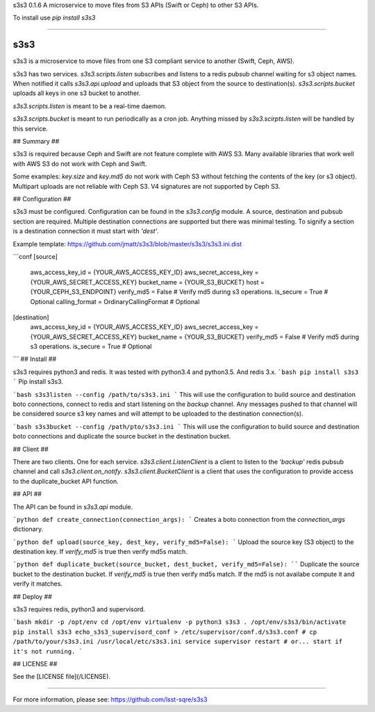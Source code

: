 
s3s3 0.1.6
A microservice to move files from S3 APIs (Swift or Ceph) to other S3 APIs.

To install use `pip install s3s3`

----

s3s3
====

s3s3 is a microservice to move files from one S3 compliant service to another (Swift, Ceph, AWS).

s3s3 has two services. `s3s3.scripts.listen` subscribes and listens to a redis pubsub channel waiting for s3 object names. When notified it calls `s3s3.api.upload` and uploads that S3 object from the source to destination(s). `s3s3.scripts.bucket` uploads all keys in one s3 bucket to another.

`s3s3.scripts.listen` is meant to be a real-time daemon.

`s3s3.scripts.bucket` is meant to run periodically as a cron job. Anything missed by `s3s3.scirpts.listen` will be handled by this service.

## Summary ##

s3s3 is required because Ceph and Swift are not feature complete with AWS S3. Many available libraries that work well with AWS S3 do not work with Ceph and Swift.

Some examples: `key.size` and `key.md5` do not work with Ceph S3 without fetching the contents of the key (or s3 object). Multipart uploads are not reliable with Ceph S3. V4 signatures are not supported by Ceph S3.

## Configuration ##

s3s3 must be configured. Configuration can be found in the `s3s3.config` module. A source, destination and pubsub section are required. Multiple destination connections are supported but there was minimal testing. To signify a section is a destination connection it must start with `'dest'`.

Example template: https://github.com/jmatt/s3s3/blob/master/s3s3/s3s3.ini.dist

```conf
[source]
     aws_access_key_id = {YOUR_AWS_ACCESS_KEY_ID}
     aws_secret_access_key = {YOUR_AWS_SECRET_ACCESS_KEY}
     bucket_name = {YOUR_S3_BUCKET}
     host = {YOUR_CEPH_S3_ENDPOINT}
     verify_md5 = False # Verify md5 during s3 operations. 
     is_secure = True # Optional
     calling_format = OrdinaryCallingFormat # Optional
[destination]
     aws_access_key_id = {YOUR_AWS_ACCESS_KEY_ID}
     aws_secret_access_key = {YOUR_AWS_SECRET_ACCESS_KEY}
     bucket_name = {YOUR_S3_BUCKET}
     verify_md5 = False # Verify md5 during s3 operations. 
     is_secure = True # Optional
```
## Install ##

s3s3 requires python3 and redis. It was tested with python3.4 and python3.5. And redis 3.x.
```bash
pip install s3s3
```
Pip install s3s3.

```bash
s3s3listen --config /path/to/s3s3.ini
```
This will use the configuration to build source and destination boto connections, connect to redis and start listening on the `backup` channel. Any messages pushed to that channel will be considered source s3 key names and will attempt to be uploaded to the destination connection(s).

```bash
s3s3bucket --config /path/pto/s3s3.ini
```
This will use the configuration to build source and destination boto connections and duplicate the source bucket in the destination bucket.

## Client ##

There are two clients. One for each service. `s3s3.client.ListenClient` is a client to listen to the `'backup'` redis pubsub channel and call `s3s3.client.on_notify`. `s3s3.client.BucketClient` is a client that uses the configuration to provide access to the duplicate_bucket API function.

## API ##

The API can be found in `s3s3.api` module.

```python
def create_connection(connection_args):
``` 
Creates a boto connection from the `connection_args` dictionary.

```python
def upload(source_key, dest_key, verify_md5=False):
```
Upload the source key (S3 object) to the destination key. If `verify_md5` is true then verify md5s match.

```python
def duplicate_bucket(source_bucket, dest_bucket, verify_md5=False):
````
Duplicate the source bucket to the destination bucket. If `verify_md5` is true then verify md5s match. If the md5 is not availabe compute it and verify it matches.

## Deploy ##

s3s3 requires redis, python3 and supervisord.

```bash
mkdir -p /opt/env
cd /opt/env
virtualenv -p python3 s3s3
. /opt/env/s3s3/bin/activate
pip install s3s3
echo_s3s3_supervisord_conf > /etc/supervisor/conf.d/s3s3.conf
# cp /path/to/your/s3s3.ini /usr/local/etc/s3s3.ini
service supervisor restart # or... start if it's not running.
```

## LICENSE ##

See the [LICENSE file](/LICENSE).


----

For more information, please see: https://github.com/lsst-sqre/s3s3


